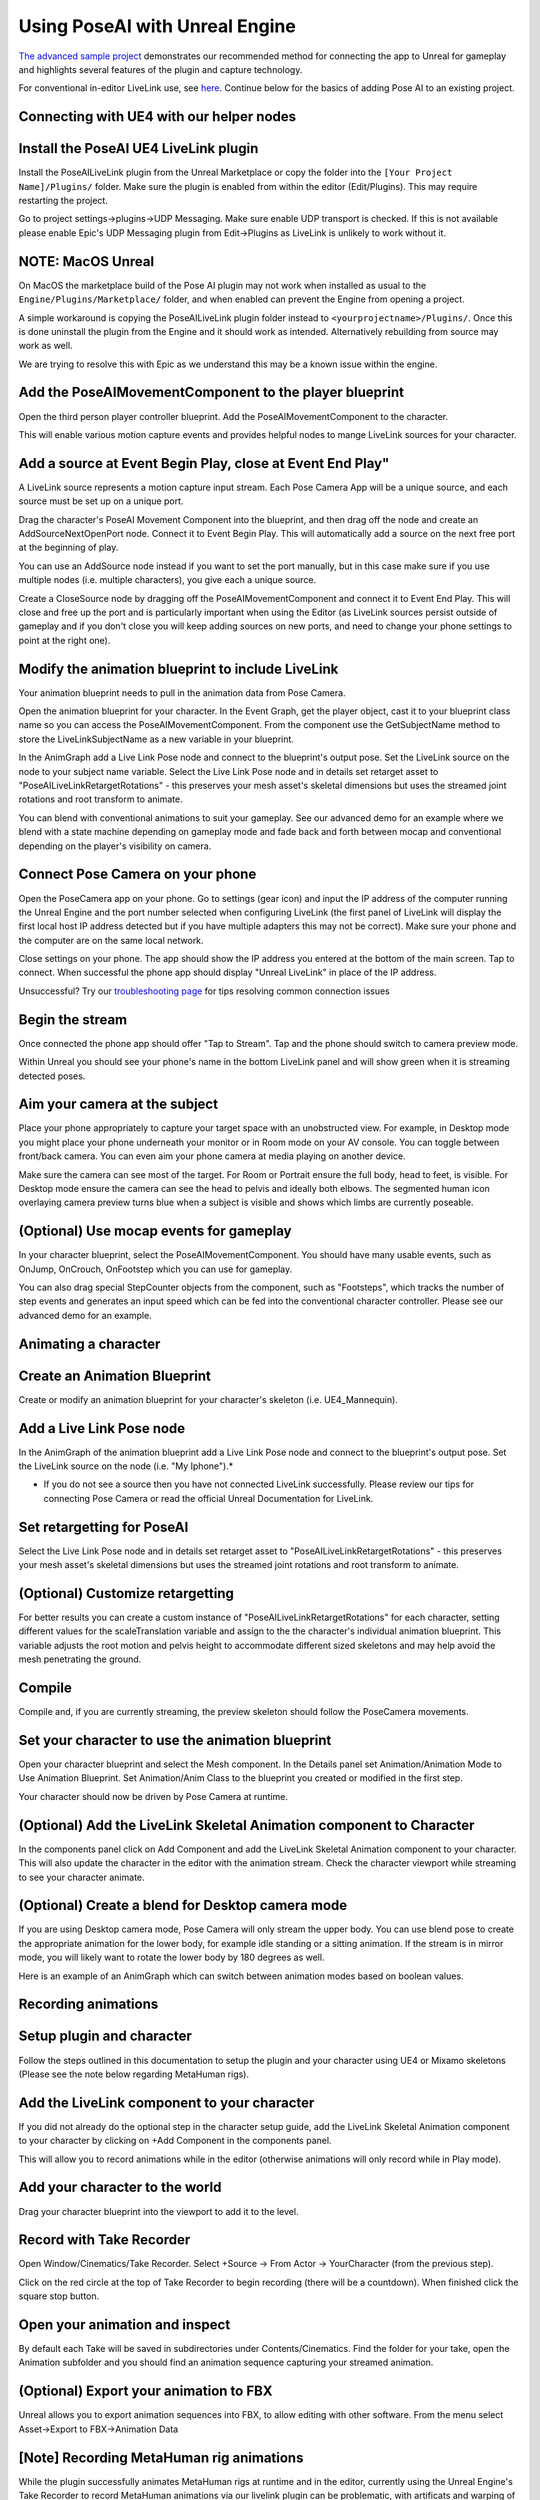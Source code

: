 
Using PoseAI with Unreal Engine
===============================

`The advanced sample project <https://www.poseai.co.uk/ue4-example-walkthrough>`_ demonstrates our recommended method for connecting the app to Unreal for gameplay and highlights several features of the plugin and capture technology. 

For conventional in-editor LiveLink use, see `here <https://www.poseai.co.uk/ue4-livelink-manual>`_. Continue below for the basics of adding Pose AI to an existing project.

Connecting with UE4 with our helper nodes
-----------------------------------------

Install the PoseAI UE4 LiveLink plugin
--------------------------------------

Install the PoseAILiveLink plugin from the Unreal Marketplace or copy the folder into the ``[Your Project Name]/Plugins/`` folder.  Make sure the plugin is enabled from within the editor (Edit/Plugins).  This may require restarting the project.

Go to project settings->plugins->UDP Messaging.  Make sure enable UDP transport is checked.   If this is not available please enable Epic's UDP Messaging plugin from Edit->Plugins as LiveLink is unlikely to work without it.

NOTE: MacOS Unreal
------------------

On MacOS the marketplace build of the Pose AI plugin may not work when installed as usual to the ``Engine/Plugins/Marketplace/`` folder, and when enabled can prevent the Engine from opening a project.

A simple workaround is copying the PoseAILiveLink plugin folder instead to ``<yourprojectname>/Plugins/``. Once this is done uninstall the plugin from the Engine and it should work as intended. Alternatively rebuilding from source may work as well.

We are trying to resolve this with Epic as we understand this may be a known issue within the engine.

Add the PoseAIMovementComponent to the player blueprint
-------------------------------------------------------

Open the third person player controller blueprint. Add the PoseAIMovementComponent to the character.

This will enable various motion capture events and provides helpful nodes to mange LiveLink sources for your character.

Add a source at Event Begin Play, close at Event End Play"
----------------------------------------------------------

A LiveLink source represents a motion capture input stream. Each Pose Camera App will be a unique source, and each source must be set up on a unique port.

Drag the character's PoseAI Movement Component into the blueprint, and then drag off the node and create an AddSourceNextOpenPort node. Connect it to Event Begin Play. This will automatically add a source on the next free port at the beginning of play.

You can use an AddSource node instead if you want to set the port manually, but in this case make sure if you use multiple nodes (i.e. multiple characters), you give each a unique source.

Create a CloseSource node by dragging off the PoseAIMovementComponent and connect it to Event End Play. This will close and free up the port and is particularly important when using the Editor (as LiveLink sources persist outside of gameplay and if you don't close you will keep adding sources on new ports, and need to change your phone settings to point at the right one).

Modify the animation blueprint to include LiveLink
--------------------------------------------------

Your animation blueprint needs to pull in the animation data from Pose Camera.

Open the animation blueprint for your character. In the Event Graph, get the player object, cast it to your blueprint class name so you can access the PoseAIMovementComponent. From the component use the GetSubjectName method to store the LiveLinkSubjectName as a new variable in your blueprint.

In the AnimGraph add a Live Link Pose node and connect to the blueprint's output pose. Set the LiveLink source on the node to your subject name variable. Select the Live Link Pose node and in details set retarget asset to "PoseAILiveLinkRetargetRotations" - this preserves your mesh asset's skeletal dimensions but uses the streamed joint rotations and root transform to animate.

You can blend with conventional animations to suit your gameplay. See our advanced demo for an example where we blend with a state machine depending on gameplay mode and fade back and forth between mocap and conventional depending on the player's visibility on camera.

Connect Pose Camera on your phone
---------------------------------

Open the PoseCamera app on your phone. Go to settings (gear icon) and input the IP address of the computer running the Unreal Engine and the port number selected when configuring LiveLink (the first panel of LiveLink will display the first local host IP address detected but if you have multiple adapters this may not be correct). Make sure your phone and the computer are on the same local network.

Close settings on your phone. The app should show the IP address you entered at the bottom of the main screen. Tap to connect. When successful the phone app should display "Unreal LiveLink" in place of the IP address.

Unsuccessful? Try our `troubleshooting page <https://www.poseai.co.uk/troubleshooting>`_ for tips resolving common connection issues

Begin the stream
----------------

Once connected the phone app should offer "Tap to Stream". Tap and the phone should switch to camera preview mode.

Within Unreal you should see your phone's name in the bottom LiveLink panel and will show green when it is streaming detected poses.

Aim your camera at the subject
------------------------------

Place your phone appropriately to capture your target space with an unobstructed view. For example, in Desktop mode you might place your phone underneath your monitor or in Room mode on your AV console. You can toggle between front/back camera. You can even aim your phone camera at media playing on another device.

Make sure the camera can see most of the target. For Room or Portrait ensure the full body, head to feet, is visible. For Desktop mode ensure the camera can see the head to pelvis and ideally both elbows. The segmented human icon overlaying camera preview turns blue when a subject is visible and shows which limbs are currently poseable.

(Optional) Use mocap events for gameplay
----------------------------------------

In your character blueprint, select the PoseAIMovementComponent. You should have many usable events, such as OnJump, OnCrouch, OnFootstep which you can use for gameplay.

You can also drag special StepCounter objects from the component, such as "Footsteps", which tracks the number of step events and generates an input speed which can be fed into the conventional character controller. Please see our advanced demo for an example.

Animating a character 
----------------------

Create an Animation Blueprint
-----------------------------

Create or modify an animation blueprint for your character's skeleton (i.e. UE4_Mannequin).

Add a Live Link Pose node
-------------------------

In the AnimGraph of the animation blueprint add a Live Link Pose node and connect to the blueprint's output pose. Set the LiveLink source on the node (i.e. "My Iphone").*


* If you do not see a source then you have not connected LiveLink successfully. Please review our tips for connecting Pose Camera or read the official Unreal Documentation for LiveLink.

Set retargetting for PoseAI
---------------------------

Select the Live Link Pose node and in details set retarget asset to "PoseAILiveLinkRetargetRotations" - this preserves your mesh asset's skeletal dimensions but uses the streamed joint rotations and root transform to animate.

(Optional) Customize retargetting
---------------------------------

For better results you can create a custom instance of "PoseAILiveLinkRetargetRotations" for each character, setting different values for the scaleTranslation variable and assign to the the character's individual animation blueprint. This variable adjusts the root motion and pelvis height to accommodate different sized skeletons and may help avoid the mesh penetrating the ground.

Compile
-------

Compile and, if you are currently streaming, the preview skeleton should follow the PoseCamera movements.

Set your character to use the animation blueprint
-------------------------------------------------

Open your character blueprint and select the Mesh component. In the Details panel set Animation/Animation Mode to Use Animation Blueprint. Set Animation/Anim Class to the blueprint you created or modified in the first step.

Your character should now be driven by Pose Camera at runtime.

(Optional) Add the LiveLink Skeletal Animation component to Character
---------------------------------------------------------------------

In the components panel click on Add Component and add the LiveLink Skeletal Animation component to your character. This will also update the character in the editor with the animation stream. Check the character viewport while streaming to see your character animate.

(Optional) Create a blend for Desktop camera mode
-------------------------------------------------


.. image:: https://static.wixstatic.com/media/9e8b9f_ec07e43c85ca44868bb35d8c9e009c93~mv2.png
   :target: https://static.wixstatic.com/media/9e8b9f_ec07e43c85ca44868bb35d8c9e009c93~mv2.png
   :alt: 

If you are using Desktop camera mode, Pose Camera will only stream the upper body. You can use blend pose to create the appropriate animation for the lower body, for example idle standing or a sitting animation. If the stream is in mirror mode, you will likely want to rotate the lower body by 180 degrees as well.

Here is an example of an AnimGraph which can switch between animation modes based on boolean values.

Recording animations
--------------------

Setup plugin and character
--------------------------

Follow the steps outlined in this documentation to setup the plugin and your character using UE4 or Mixamo skeletons (Please see the note below regarding MetaHuman rigs).

Add the LiveLink component to your character
--------------------------------------------

If you did not already do the optional step in the character setup guide, add the LiveLink Skeletal Animation component to your character by clicking on +Add Component in the components panel.

This will allow you to record animations while in the editor (otherwise animations will only record while in Play mode).

Add your character to the world
-------------------------------

Drag your character blueprint into the viewport to add it to the level.

Record with Take Recorder
-------------------------

Open Window/Cinematics/Take Recorder. Select +Source -> From Actor -> YourCharacter (from the previous step).

Click on the red circle at the top of Take Recorder to begin recording (there will be a countdown). When finished click the square stop button.

Open your animation and inspect
-------------------------------

By default each Take will be saved in subdirectories under Contents/Cinematics. Find the folder for your take, open the Animation subfolder and you should find an animation sequence capturing your streamed animation.

(Optional) Export your animation to FBX
---------------------------------------

Unreal allows you to export animation sequences into FBX, to allow editing with other software. From the menu select Asset->Export to FBX->Animation Data

[Note] Recording MetaHuman rig animations
-----------------------------------------

While the plugin successfully animates MetaHuman rigs at runtime and in the editor, currently using the Unreal Engine's Take Recorder to record MetaHuman animations via our livelink plugin can be problematic, with artificats and warping of some transforms.

Other users have reported similar issues on the Unreal Forums with MetaHuman and Take Recorder. This may be addressed by the MetaHuman team at some point (MetaHuman is still in beta). Modifying translation retargetting settings on the skeletal rig may improve the results but in our tests we still had warping on some body parts.

Tips for packaging builds
-------------------------

Try from a C++ project
----------------------

We have only successfully packaged LiveLink with C++ projects. For blueprint only projects you may need to add a blank C++ class to your project and compile to switch it to C++ mode, and you will need Visual Studio installed.

Configure project settings
--------------------------

Different settings may work for you, but we use:
Edit->Project Settings, then
Project->packaging: build=Always, Full Rebuild=True.
Plugins->udpsettings->EnabledByDefault=True. EnabledTransport=True

Try to build cleanly
--------------------

We usually delete the intermediate and saved folders just to make sure, and if necessary potentially close Unreal and delete any binaries (plugin and project).

Dont forget to apply a LiveLink preset in game.
-----------------------------------------------

You should create a LiveLink preset with your source setting and have one of your blueprints use the "Apply To Client" node at the beginning of play. This configures the source as a runtime equivalent to launching the livelink GUI in the editor.

And if that is not working...
-----------------------------

Try building and launching your project from Visual Studio using the DebugGame solution configuration. Make sure to first Bake your Content for Windows from the UE File menu.

We find in some cases running Visual Studio clears out whatever in UAT was messing with packaging.
